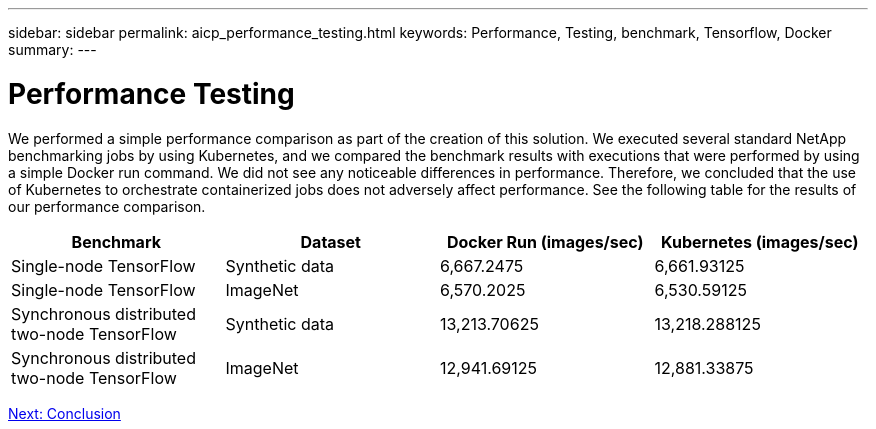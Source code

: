 ---
sidebar: sidebar
permalink: aicp_performance_testing.html
keywords: Performance, Testing, benchmark, Tensorflow, Docker
summary:
---

= Performance Testing
:hardbreaks:
:nofooter:
:icons: font
:linkattrs:
:imagesdir: ./media/

//
// This file was created with NDAC Version 2.0 (August 17, 2020)
//
// 2020-08-18 15:53:15.262319
//

[.lead]
We performed a simple performance comparison as part of the creation of this solution. We executed several standard NetApp benchmarking jobs by using Kubernetes, and we compared the benchmark results with executions that were performed by using a simple Docker run command. We did not see any noticeable differences in performance. Therefore, we concluded that the use of Kubernetes to orchestrate containerized jobs does not adversely affect performance. See the following table for the results of our performance comparison.

|===
|Benchmark |Dataset |Docker Run (images/sec) |Kubernetes (images/sec)

|Single-node TensorFlow
|Synthetic data
|6,667.2475
|6,661.93125
|Single-node TensorFlow
|ImageNet
|6,570.2025
|6,530.59125
|Synchronous distributed two-node TensorFlow
|Synthetic data
|13,213.70625
|13,218.288125
|Synchronous distributed two-node TensorFlow
|ImageNet
|12,941.69125
|12,881.33875
|===

link:aicp_conclusion.html[Next: Conclusion]
